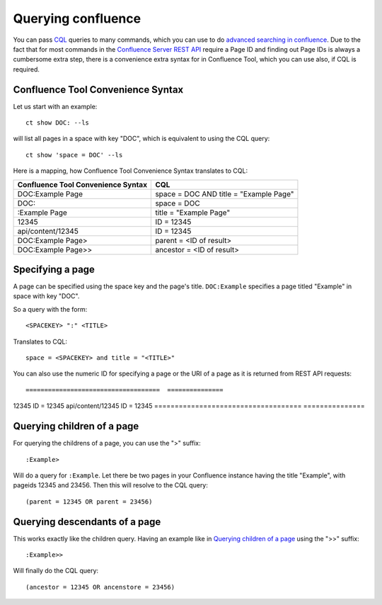 Querying confluence
===================

You can pass `CQL`_ queries to many commands, which you can use to do
`advanced searching in confluence`_.  Due to the fact that for most commands
in the `Confluence Server REST API`_ require a Page ID and finding out Page IDs
is always a cumbersome extra step, there is a convenience extra syntax for
in Confluence Tool, which you can use also, if CQL is required.

.. _CQL: https://developer.atlassian.com/confdev/confluence-server-rest-api/advanced-searching-using-cql
.. _advanced searching in confluence: https://developer.atlassian.com/server/confluence/advanced-searching-using-cql/
.. _Confluence Server REST API: https://developer.atlassian.com/server/confluence/confluence-server-rest-api/

Confluence Tool Convenience Syntax
----------------------------------

Let us start with an example::

   ct show DOC: --ls

will list all pages in a space with key "DOC", which is equivalent to using the
CQL query::

   ct show 'space = DOC' --ls


Here is a mapping, how Confluence Tool Convenience Syntax translates to CQL:

====================================  ==========================================
Confluence Tool Convenience Syntax    CQL
====================================  ==========================================
DOC:Example Page                      space = DOC AND title = "Example Page"
DOC:                                  space = DOC
:Example Page                         title = "Example Page"
12345                                 ID = 12345
api/content/12345                     ID = 12345
DOC:Example Page>                     parent = <ID of result>
DOC:Example Page>>                    ancestor = <ID of result>
====================================  ==========================================


Specifying a page
-----------------

A page can be specified using the space key and the page's title.
``DOC:Example`` specifies a page titled "Example" in space with key "DOC".

So a query with the form::

  <SPACEKEY> ":" <TITLE>

Translates to CQL::

  space = <SPACEKEY> and title = "<TITLE>"

You can also use the numeric ID for specifying a page or the URI of a page as
it is returned from REST API requests::

====================================  ===============
12345                                 ID = 12345
api/content/12345                     ID = 12345
====================================  ===============


Querying children of a page
---------------------------

For querying the childrens of a page, you can use the ">" suffix::

  :Example>

Will do a query for ``:Example``.  Let there be two pages in your Confluence
instance having the title "Example", with pageids 12345 and 23456.  Then
this will resolve to the CQL query::

  (parent = 12345 OR parent = 23456)


Querying descendants of a page
------------------------------

This works exactly like the children query.  Having an example like in
`Querying children of a page`_  using the ">>" suffix::

  :Example>>

Will finally do the CQL query::

  (ancestor = 12345 OR ancenstore = 23456)
